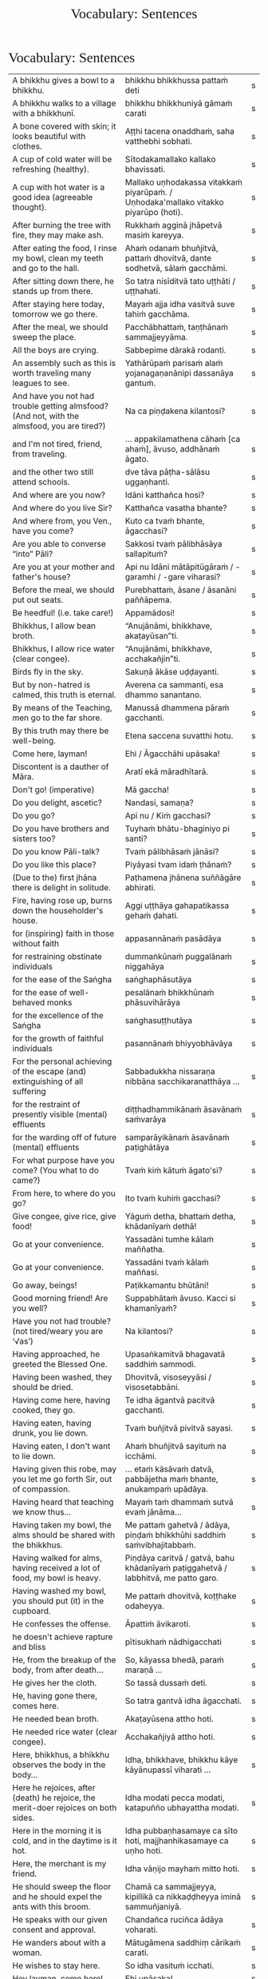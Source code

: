 # -*- flyspell-lazy-local: nil; mode: Org; eval: (progn (flycheck-mode 0) (flyspell-mode 0) (toggle-truncate-lines 1)) -*-
#+TITLE: Vocabulary: Sentences
#+AUTHOR: The Bhikkhu Saṅgha
#+LATEX_CLASS: memoir
#+LATEX_CLASS_OPTIONS: [a5paper]
#+LATEX_HEADER: \input{./vocabulary-preamble.tex}
#+OPTIONS: toc:nil tasks:nil H:4 author:nil ':t title:nil num:2 ^:{} creator:nil timestamp:nil html-postamble:nil
#+HTML_HEAD_EXTRA: <style> h1, h2, h3, h4, h5, h6 { font-family: 'Spectral'; font-weight: normal; margin-top: 0em; margin-bottom: 0.5em; } h2, h3 { font-size: 1.2em; text-decoration: underline; } table { border-color: white; } </style>

* Vocabulary: Sentences

#+ATTR_LATEX: :environment longtable :align L{0.48\linewidth} L{0.48\linewidth} H
| A bhikkhu gives a bowl to a bhikkhu.                                                        | bhikkhu bhikkhussa pattaṁ deti                                                      | s |
| A bhikkhu walks to a village with a bhikkhunī.                                              | bhikkhu bhikkhuniyā gāmaṁ carati                                                    | s |
| A bone covered with skin; it looks beautiful with clothes.                                  | Aṭṭhi tacena onaddhaṁ, saha vatthebhi sobhati.                                       | s |
| A cup of cold water will be refreshing (healthy).                                           | Sītodakamallako kallako bhavissati.                                                 | s |
| A cup with hot water is a good idea (agreeable thought).                                    | Mallako uṇhodakassa vitakkaṁ piyarūpaṁ. / Uṇhodaka'mallako vitakko piyarūpo (hoti). | s |
| After burning the tree with fire, they may make ash.                                        | Rukkhaṁ agginā jhāpetvā masiṁ kareyya.                                              | s |
| After eating the food, I rinse my bowl, clean my teeth and go to the hall.                  | Ahaṁ odanaṁ bhuñjitvā, pattaṁ dhovitvā, dante sodhetvā, sālaṁ gacchāmi.            | s |
| After sitting down there, he stands up from there.                                          | So tatra nisīditvā tato uṭṭhāti / uṭṭhahati.                                          | s |
| After staying here today, tomorrow we go there.                                             | Mayaṁ ajja idha vasitvā suve tahiṁ gacchāma.                                        | s |
| After the meal, we should sweep the place.                                                  | Pacchābhattaṁ, taṇṭhānaṁ sammajjeyyāma.                                             | s |
| All the boys are crying.                                                                    | Sabbepime dārakā rodanti.                                                           | s |
| An assembly such as this is worth traveling many leagues to see.                            | Yathārūpaṁ parisaṁ alaṁ yojanagaṇanānipi dassanāya gantuṁ.                         | s |
| And have you not had trouble getting almsfood? (And not, with the almsfood, you are tired?) | Na ca piṇḍakena kilantosi?                                                           | s |
| and I'm not tired, friend, from traveling.                                                  | ... appakilamathena cāhaṁ [ca ahaṁ], āvuso, addhānaṁ āgato.                        | s |
| and the other two still attend schools.                                                     | dve tāva pāṭha-sālāsu uggaṇhanti.                                                    | s |
| And where are you now?                                                                      | Idāni katthañca hosi?                                                               | s |
| And where do you live Sir?                                                                  | Katthañca vasatha bhante?                                                           | s |
| And where from, you Ven., have you come?                                                    | Kuto ca tvaṁ bhante, āgacchasi?                                                     | s |
| Are you able to converse "into" Pāli?                                                       | Sakkosi tvaṁ pālibhāsāya sallapituṁ?                                                | s |
| Are you at your mother and father's house?                                                  | Api nu Idāni mātāpitūgāraṁ / -garamhi / -gare viharasi?                             | s |
| Before the meal, we should put out seats.                                                   | Purebhattaṁ, āsane / āsanāni paññāpema.                                             | s |
| Be heedful! (i.e. take care!)                                                               | Appamādosi!                                                                         | s |
| Bhikkhus, I allow bean broth.                                                               | "Anujānāmi, bhikkhave, akaṭayūsan"ti.                                                | s |
| Bhikkhus, I allow rice water (clear congee).                                                | "Anujānāmi, bhikkhave, acchakañjin"ti.                                              | s |
| Birds fly in the sky.                                                                       | Sakuṇā ākāse uḍḍayanti.                                                              | s |
| But by non-hatred is calmed, this truth is eternal.                                         | Averena ca sammanti, esa dhammo sanantano.                                          | s |
| By means of the Teaching, men go to the far shore.                                          | Manussā dhammena pāraṁ gacchanti.                                                   | s |
| By this truth may there be well-being.                                                      | Etena saccena suvatthi hotu.                                                        | s |
| Come here, layman!                                                                          | Ehi / Āgacchāhi upāsaka!                                                            | s |
| Discontent is a dauther of Māra.                                                            | Aratī ekā māradhītarā.                                                              | s |
| Don't go! (imperative)                                                                      | Mā gaccha!                                                                          | s |
| Do you delight, ascetic?                                                                    | Nandasi, samaṇa?                                                                     | s |
| Do you go?                                                                                  | Api nu / Kiṁ gacchasi?                                                              | s |
| Do you have brothers and sisters too?                                                       | Tuyhaṁ bhātu-bhaginiyo pi santi?                                                    | s |
| Do you know Pāli-talk?                                                                      | Tvaṁ pālibhāsaṁ jānāsi?                                                             | s |
| Do you like this place?                                                                     | Piyāyasi tvam idaṁ ṭhānaṁ?                                                          | s |
| (Due to the) first jhāna there is delight in solitude.                                      | Paṭhamena jhānena suññāgāre abhirati.                                                | s |
| Fire, having rose up, burns down the householder's house.                                   | Aggi uṭṭhāya gahapatikassa gehaṁ ḍahati.                                             | s |
| for (inspiring) faith in those without faith                                                | appasannānaṁ pasādāya                                                               | s |
| for restraining obstinate individuals                                                       | dummaṅkūnaṁ puggalānaṁ niggahāya                                                    | s |
| for the ease of the Saṅgha                                                                   | saṅghaphāsutāya                                                                      | s |
| for the ease of well-behaved monks                                                          | pesalānaṁ bhikkhūnaṁ phāsuvihārāya                                                  | s |
| for the excellence of the Saṅgha                                                             | saṅghasuṭṭhutāya                                                                     | s |
| for the growth of faithful individuals                                                      | pasannānaṁ bhiyyobhāvāya                                                            | s |
| For the personal achieving of the escape (and) extinguishing of all suffering               | Sabbadukkha nissaraṇa nibbāna sacchikaranatthāya ...                                 | s |
| for the restraint of presently visible (mental) effluents                                   | diṭṭhadhammikānaṁ āsavānaṁ saṁvarāya                                                | s |
| for the warding off of future (mental) effluents                                            | samparāyikānaṁ āsavānaṁ paṭighātāya                                                 | s |
| For what purpose have you come? (You what to do came?)                                      | Tvaṁ kiṁ kātuṁ āgato'si?                                                           | s |
| From here, to where do you go?                                                              | Ito tvaṁ kuhiṁ gacchasi?                                                            | s |
| Give congee, give rice, give food!                                                          | Yāguṁ detha, bhattaṁ detha, khādanīyaṁ dethā!                                      | s |
| Go at your convenience.                                                                     | Yassadāni tumhe kālaṁ maññatha.                                                     | s |
| Go at your convenience.                                                                     | Yassadāni tvaṁ kālaṁ maññasi.                                                       | s |
| Go away, beings!                                                                            | Paṭikkamantu bhūtāni!                                                                | s |
| Good morning friend! Are you well?                                                          | Suppabhātaṁ āvuso. Kacci si khamanīyaṁ?                                             | s |
| Have you not had trouble? (not tired/weary you are '√as')                                   | Na kilantosi?                                                                       | s |
| Having approached, he greeted the Blessed One.                                              | Upasaṅkamitvā bhagavatā saddhiṁ sammodi.                                            | s |
| Having been washed, they should be dried.                                                   | Dhovitvā, visoseyyāsi / visosetabbāni.                                              | s |
| Having come here, having cooked, they go.                                                   | Te idha āgantvā pacitvā gacchanti.                                                  | s |
| Having eaten, having drunk, you lie down.                                                   | Tvaṁ buñjitvā pivitvā sayasi.                                                       | s |
| Having eaten, I don't want to lie down.                                                     | Ahaṁ bhuñjitvā sayituṁ na icchāmi.                                                  | s |
| Having given this robe, may you let me go forth Sir, out of compassion.                     | ... etaṁ kāsāvaṁ datvā, pabbājetha maṁ bhante, anukampaṁ upādāya.                  | s |
| Having heard that teaching we know thus...                                                  | Mayaṁ taṁ dhammaṁ sutvā evaṁ jānāma...                                             | s |
| Having taken my bowl, the alms should be shared with the bhikkhus.                          | Me pattaṁ gahetvā / ādāya, piṇḍaṁ bhikkhūhi saddhiṁ saṁvibhajitabbaṁ.              | s |
| Having walked for alms, having received a lot of food, my bowl is heavy.                    | Piṇḍāya caritvā / gatvā, bahu khādanīyaṁ paṭiggahetvā / labbhitvā, me patto garo.    | s |
| Having washed my bowl, you should put (it) in the cupboard.                                 | Me pattaṁ dhovitvā, koṭṭhake odaheyya.                                               | s |
| He confesses the offense.                                                                   | Āpattiṁ āvikaroti.                                                                  | s |
| he doesn't achieve rapture and bliss                                                        | pītisukhaṁ nādhigacchati                                                            | s |
| He, from the breakup of the body, from after death...                                       | So, kāyassa bhedā, paraṁ maraṇā ...                                                 | s |
| He gives her the cloth.                                                                     | So tassā dussaṁ deti.                                                               | s |
| He, having gone there, comes here.                                                          | So tatra gantvā idha āgacchati.                                                     | s |
| He needed bean broth.                                                                       | Akaṭayūsena attho hoti.                                                              | s |
| He needed rice water (clear congee).                                                        | Acchakañjiyā attho hoti.                                                            | s |
| Here, bhikkhus, a bhikkhu observes the body in the body...                                  | Idha, bhikkhave, bhikkhu kāye kāyānupassī viharati ...                              | s |
| Here he rejoices, after (death) he rejoice, the merit-doer rejoices on both sides.          | Idha modati pecca modati, katapuñño ubhayattha modati.                              | s |
| Here in the morning it is cold, and in the daytime is it hot.                               | Idha pubbaṇhasamaye ca sīto hoti, majjhanhikasamaye ca uṇho hoti.                    | s |
| Here, the merchant is my friend.                                                            | Idha vāṇijo mayhaṁ mitto hoti.                                                      | s |
| He should sweep the floor and he should expel the ants with this broom.                     | Chamā ca sammajjeyya, kipillikā ca nikkaḍḍheyya iminā sammuñjaniyā.                  | s |
| He speaks with our given consent and approval.                                              | Chandañca ruciñca ādāya voharati.                                                   | s |
| He wanders about with a woman.                                                              | Mātugāmena saddhiṃ cārikaṁ carati.                                                  | s |
| He wishes to stay here.                                                                     | So idha vasituṁ icchati.                                                            | s |
| Hey layman, come here!                                                                      | Ehi upāsaka!                                                                        | s |
| Homage to him, the Blessed One.                                                             | Namo tassa bhagavato.                                                               | s |
| Homage to the Buddha.                                                                       | Namo Buddhāya / Buddhassa.                                                          | s |
| How are you untroubled, mendicant? How is delight not found in you?                         | Kathaṁ tvaṁ anagho bhikkhu, kathaṁ nandī na vijjati?                               | s |
| How, as you sit alone, does discontent not overwhelm you?                                   | Kathaṁ taṁ ekamāsīnaṁ, aratī nābhikīrati?                                          | s |
| How can I help (do)?                                                                        | Kinti karomi?                                                                       | s |
| How can I help (do), Sir?                                                                   | Kinti karomi bhante?                                                                | s |
| How much (many) money have you now with you?                                                | Kittakaṁ mūlaṁ 'dāni tava santike atthi?                                            | s |
| How old are you? (How many years are you?)                                                  | Kativasso'si tvaṁ (āyunā)?                                                          | s |
| I am alright.                                                                               | Ahaṁ khamanīyo / Khamanīyaṁ me.                                                     | s |
| I am a way-farer.                                                                           | Aham eko pathiko.                                                                   | s |
| I am called Vijayabāhu.                                                                     | Ahaṁ Vijayabāhu-nāmo'mhi.                                                           | s |
| I am entering the town Ericeira.                                                            | Ericeiraṁ pavisāmi.                                                                 | s |
| I am not well.                                                                              | Na me, bhante, khamanīyaṁ.                                                          | s |
| I am not well, Sir. I feel cold.                                                            | Na me, bhante, khamanīyaṁ. Sītaṁ vedayāmi / paṭisaṁvediyāmi.                        | s |
| I am tired. (Me tired I am '√as')                                                           | Ahaṁ kilantosmi. [kilanto + asmi]                                                   | s |
| I am twenty years old.                                                                      | Ahaṁ vīsativasso'mhi.                                                               | s |
| I came here to talk to you. (Wit you to talk came I am.)                                    | Tayā saddhiṁ sallapituṁ āgato'mhi.                                                  | s |
| I come from India.                                                                          | Ahaṁ Indudesato āgacchāmi.                                                          | s |
| I don't know. Do you see it?                                                                | Na jānāmi. Taṁ passasi?                                                             | s |
| I enter the empty hut.                                                                      | Suññāgāraṁ pavisāmi.                                                                | s |
| If, after stealing, he might come here, I may punish (him).                                 | Sace so coretvā idha āgacceyya, daṇḍaṁ paṇeyyāmi.                                   | s |
| If he might not produce it...                                                               | No ce abhinipphādeyya...                                                            | s |
| If he should keep it longer than that...                                                    | Tato ce uttariṁ nikkhipeyya...                                                      | s |
| If only we could not be of the nature to die!                                               | Aho vata mayaṁ na maraṇadhammā assāma!                                              | s |
| If the assembly hall is dirty, it should be swept.                                          | Sace upaṭṭhānasālā uklāpā hoti, upaṭṭhānasālā sammajjitabbā.                          | s |
| If there's no drinking water, drinking water should be provided.                            | Sace pānīyaṁ na hoti, pānīyaṁ upaṭṭhāpetabbaṁ.                                      | s |
| If there's no rinsing water, rinsing water should be provided.                              | Sace paribhojanīyaṁ na hoti, paribhojanīyaṁ upaṭṭhāpetabbaṁ.                        | s |
| If the teacher wants coffee, we should prepare coffee.                                      | Sace ācariyaṁ kāphīpānaṁ icchati, kāphīpānaṁ paṭiyādema.                            | s |
| If you want water, please tell me Sir.                                                      | Sace udakaṁ icchasi, vadetha me bhante.                                             | s |
| I got more food than (of) Ven. Kovilo. I will share with him.                               | Āyasmato Kovilassa bahutaraṁ āhāraṁ labbhāmi. Ahaṁ tena vibhajissāmi.              | s |
| I had no trouble getting almsfood. (tired I am '√as')                                       | Na ca piṇḍakena kilantomhi.                                                          | s |
| I have fourteen rupees.                                                                     | Cuddasa rūpiyāni mama santike santi.                                                | s |
| I hope you all are well.                                                                    | Kacci vo khamanīyaṁ.                                                                | s |
| I hope you are well (enduring)?                                                             | Kacci te bhante khamanīyaṁ?                                                         | s |
| I hope you are with little fatigue?                                                         | Kacci'si appakilamathena?                                                           | s |
| I hope you're keeping well Ven., I hope you're getting by?                                  | Kacci, bhante, khamanīyaṁ kacci yāpanīyaṁ?                                          | s |
| I hope you're with little fatigue from traveling?                                           | Kacci'si appakilamathena addhānaṁ āgato?                                            | s |
| I know a little.                                                                            | Ahaṁ thokaṁ jānāmi.                                                                 | s |
| I like to become an architect. (I an architect to become desire.)                           | Aham eko gahakāraṁ bhavitum icchāmi.                                                | s |
| I live in Colombo-town.                                                                     | Ahaṁ Koḷambanagare vasāmi.                                                           | s |
| I live in Norway. There it is always cold.                                                  | Norway janapade vasāmi. Tatra sītaṁ sabbadā.                                        | s |
| I may like this place, if it doesn't get too hot. (if here not too hot may become).         | Piyāyeyyam idaṁ ṭhānaṁ sace'daṁ nāccuṇhaṁ bhaveyya.                                | s |
| I'm keeping well, friend, I'm getting by.                                                   | Khamanīyaṁ, āvuso, yāpanīyaṁ.                                                       | s |
| I must go now. Bye for a week.                                                              | Handa dāni ahaṁ gacchāmi. (Anantaraṁ) sattāhaṁ.                                    | s |
| Indeed not by hatred, that hatred is calmed, at any time.                                   | Na hi verena verāni, sammant'īdha kudācanaṁ.                                        | s |
| In the region (of) ..., is it hot?                                                          | Api nu ...-dese uṇho hoti?                                                           | s |
| In the town called Ericeira, there is the market. I go there for alms.                      | Gāme Ericeira nāmo, atthi antarāpaṇo. Tatra piṇḍāya gacchāmi.                        | s |
| I plow and sow.                                                                             | Ahaṁ kasāmi vapāmi ca.                                                              | s |
| I see the moon.                                                                             | Candaṁ passāmi.                                                                     | s |
| It leads to Nibbāna.                                                                        | Nibbānāya saṁvattati.                                                               | s |
| I, together with a friend, go to the village.                                               | Ahaṃ mittena saddhiṃ gāmaṁ gacchāmi.                                               | s |
| I trust Sir (you) slept well?                                                               | Kacci bhante sukhamasayittha?                                                       | s |
| I use the requisite.                                                                        | Parikkhāraṁ paṭisevāmi.                                                             | s |
| I want to sell some goods.                                                                  | Ahaṁ bhaṇḍāni vikkiṇitum icchāmi.                                                   | s |
| I (we) must go.                                                                             | Handa dāni mayaṁ gacchāma.                                                          | s |
| I will go to another town from here. (I from here to another town I will go.)               | Aham ito aññaṁ nagaraṁ / nigamaṁ gamissāmi.                                        | s |
| I will go to the forest to see the Buddha.                                                  | Ahaṁ buddhaṁ passituṁ araññaṁ gacchissāmi.                                         | s |
| I will wash your cup.                                                                       | Tuyhaṁ mallakaṁ dhovāmi / dhovissati.                                               | s |
| I work in a post-office. (I in one marketplace work I do.)                                  | Aham ekasmiṁ antarāpaṇe kammaṁ karomi.                                              | s |
| Let him live comfortably!                                                                   | Phāsu viharatu!                                                                     | s |
| Let the Sangha hear me.                                                                     | Suṇātu me bhante saṅgho ...                                                          | s |
| Let the Venerables declare purity.                                                          | Pārisuddhiṁ āyasmanto ārocetha.                                                     | s |
| Like rivers full of water...                                                                | Yathā vārivahā pūrā...                                                              | s |
| May all beings be happy.                                                                    | Sabbe sattā sukhī hontu.                                                            | s |
| May all misfortunes be avoided, may all illness be dispelled.                               | Sabbītiyo vivajjantu sabbarogo vinassatu.                                           | s |
| May either he or she go.                                                                    | So vā sā vā gacchatu.                                                               | s |
| May he come here. (imperative)                                                              | Idha āgacchatu.                                                                     | s |
| May the Buddha accept (that) transgression.                                                 | Buddho paṭiggaṇhātu accayantaṃ.                                                      | s |
| May the master come here. (imperative)                                                      | Ayyo idha āgacchatu.                                                                | s |
| May they burn the defilements!                                                              | Kilese tapantu!                                                                     | s |
| May they delight in meditation, may they go to the devas.                                   | Bhāvanābhiratā hontu, gacchantu devatā-gatā.                                        | s |
| May they give gifts with conviction, may they always maintain virtue.                       | Dānaṃ dadantu saddhāya, sīlaṃ rakkhantu sabbadā.                                    | s |
| May you feel calm!                                                                          | Samitaṁ vedehi!                                                                     | s |
| May you live 100 years!                                                                     | Vassasataṁ jīva!                                                                    | s |
| May you not burn with sensual desire!                                                       | Kāmarāgena mā ḍayhatha!                                                              | s |
| (May you) Sleep well!                                                                       | Sukhaṁ sehi!                                                                        | s |
| Monkeys move about on trees.                                                                | Makkaṭā rukkhesu vicaranti.                                                          | s |
| My age is fifteen.                                                                          | Mayhaṁ āyuppamāṇaṁ paṇṇarasa.                                                       | s |
| My father is the merchant Mahānāma.                                                         | Mama pitā Mahānāmo vāṇijo.                                                           | s |
| My name is ...                                                                              | Ahaṁ bhante ... nāma.                                                               | s |
| My preceptor's name is Ven. ...                                                             | Upajjhāyo me bhante āyasmā ... nāma.                                                | s |
| No friend, I haven't slept well.                                                            | No hetaṁ, āvuso, na sukhamasayitthaṁ.                                               | s |
| No Sir. I come from the country ...                                                         | No hetaṁ, bhante. ... janapadasmā āgacchāmi.                                        | s |
| not this I am                                                                               | n'eso'ham'asmi [na + eso + ahaṁ + asmi]                                             | s |
| Now rain falls, (so) don't go out.                                                          | Idāni devo vassati, mā bahi gacchittha.                                             | s |
| Now, we eat here and go there to sow.                                                       | Mayaṁ idāni atra bhutvā vapituṁ tahiṁ gacchāma.                                    | s |
| Old age falls.                                                                              | Vayo nipatati.                                                                      | s |
| One of them is a merchant, the second one is a clerk,                                       | Tesu eko vāṇijo, ditiyo lekhako,                                                     | s |
| on the holy life a defect, crack, stain, blemish                                            | brahmacariyassa khaṇḍampi chiddampi sabalampi kammāsampi                             | s |
| Our bodily behaviour should be purified.                                                    | Parisuddho no kāyasamācāro bhavissati.                                              | s |
| (Please) Give me (a) toothbrush.                                                            | Dantaponaṁ me dehi.                                                                 | s |
| Please sit here. Where does the master go for alms?                                         | Ettheva / Idha nisīdatha. Kuhiṁ / Kathaṁ piṇḍāya ayyo gacchatha?                    | s |
| (Please) Wash my bowl.                                                                      | Me pattaṁ dhova / dhovatha.                                                         | s |
| (Please) you could wash these robes (clothes).                                              | Imāni vatthāni dhoveyyāsi.                                                          | s |
| Prince Abhaya goes up to the Buddha.                                                        | Abhayo rājakumāro yena bhagavā ten'upasaṅkamati.                                     | s |
| Privately, he takes a seat.                                                                 | Raho nisajjaṁ kappeti.                                                              | s |
| Rice cooked by the cook was eaten by the beggar's dog.                                      | Sūdena pacito odano yācakassa sunakhena khādito.                                    | s |
| Right here friend. Do you come from the country Spain?                                      | Etthevaṁ āvuso. Spain-desamhā āgacchasi?                                            | s |
| She comes from there.                                                                       | Sā tato āgacchati.                                                                  | s |
| Sitting here, don't cry, go there, having gone and eaten, lie down.                         | Idha nisīditvā mā rodāhi, tatra gacchāhi, gantvā bhutvā sayāhi.                     | s |
| Taken away by thieves, the householder's oxen are slaughtered.                              | Corehi haritvā, gahapatino gāvo haññanti.                                           | s |
| Thank you friend, I am tired from coming on the journey.                                    | Anumodāmi āvuso. Kilamathena addhānaṁ āgato.                                        | s |
| That's where I, Ven., am coming from.                                                       | Tato ahaṁ, bhante, āgacchāmi.                                                       | s |
| The 4 foundations of mindfulness fulfil the 7 factors of enlightenment.                     | Cattāro satipaṭṭhānā satta bojjhaṅge paripūrenti.                                    | s |
| The birds eat the seeds.                                                                    | Sakuṇā bījāni bhuñjanti.                                                             | s |
| The birds fly to the sal trees.                                                             | Sakuṇā sālarukkhe uḍḍayanti.                                                         | s |
| The born die.                                                                               | Jātā mīyanti.                                                                       | s |
| The boys are running.                                                                       | Dārakā dhāvanti.                                                                    | s |
| The boys eat the food.                                                                      | Dārakā bhojanīyaṁ bhuñjanti.                                                        | s |
| The boy stands.                                                                             | Dārako tiṭṭhati.                                                                     | s |
| The Buddha was wandering in the land of the Kosalans...                                     | Bhagavā kosalesu cārikaṁ carati...                                                  | s |
| The chef cooks the rice.                                                                    | Sūdo bhattaṁ pacati.                                                                | s |
| The community gives this Kaṭhina-cloth to Ven. Amaro.                                        | Saṅgho imaṃ kaṭhinadussaṃ āyasmato Amarassa deti.                                   | s |
| The cooks cook the rice for the householder's servants.                                     | Sūdā gahapatino sevakānaṁ odanaṁ pacanti.                                           | s |
| The cup breaks.                                                                             | Mallako bhindati.                                                                   | s |
| The darkness was dispelled by the sun's light.                                              | Suriyassa ālokena andhakāro apagato.                                                | s |
| The disciple eats the lion.                                                                 | Sāvako sīhaṁ khādati.                                                               | s |
| The dogs are barking at the cats.                                                           | Sunakhā biḷāre bhussanti.                                                            | s |
| The dogs are barking at the moon.                                                           | Sunakhā candaṁ bhussanti.                                                           | s |
| The elder gives the robe to the disciple.                                                   | Thero sāvakassa cīvaraṁ deti.                                                       | s |
| The elder goes to the village by air.                                                       | Thero ākāsena gāmaṁ gacchati.                                                       | s |
| The elder goes to the village with the disciple (/sāvaka/).                                 | Thero sāvakena saddhiṁ gāmaṁ gacchati.                                              | s |
| The elder is going on a walk.                                                               | Thero cārikaṁ carati.                                                               | s |
| The elders make an effort.                                                                  | Therā viriyaṁ ārabhanti.                                                            | s |
| The layman doesn't go to the village.                                                       | Upāsako gāmaṁ na gacchati.                                                          | s |
| The lion doesn't see the dogs.                                                              | Sīho sunakhe na passati.                                                            | s |
| The lion eats the disciple.                                                                 | Sīho sāvakaṁ khādati.                                                               | s |
| The lions are not running.                                                                  | Sīhā na dhāvanti.                                                                   | s |
| The lion walks in the village.                                                              | Sīho gāme / gāmamhi / gāmasmiṁ carati.                                              | s |
| The māluva-seed falls at the base of sal trees.                                             | Māluvābījaṁ sālamūle nipatati.                                                      | s |
| The man eats rice.                                                                          | Naro bhattaṁ bhuñjati.                                                              | s |
| The man sits.                                                                               | Naro nisīdati.                                                                      | s |
| The man's oxen are slaughtered.                                                             | Purisassa goṇo / gāvo haññanti.                                                      | s |
| The men are cooking.                                                                        | Narā pacanti.                                                                       | s |
| The men run to the barn.                                                                    | Narā koṭṭhāgāraṁ dhāvanti.                                                           | s |
| then, Kālāmas, you should undertake them and abide in them...                               | atha tumhe, kālāmā, upasampajja vihareyyātha.                                       | s |
| There are in my bed a lot of ants.                                                          | Atthi me sayane bahu kipillikā.                                                     | s |
| There is no equal to the Tathāgata.                                                         | Na samo (equal to) atthi tathāgatena.                                               | s |
| There is, Ven., in the country (of) America, the monastery called Clear Mountain.           | Atthi, bhante, America janapade Pasannagiri-nāma vihāro.                            | s |
| There is, Ven., in the region (of) Portugal, the monastery called Sumedhārāma.              | Atthi, bhante, Portugal-dese Sumedhārāma-nāma vihāro.                               | s |
| The Sangha performs the uposatha.                                                           | Saṅgho uposathaṁ karoti.                                                            | s |
| These things are wholesome ... lead to long-term happiness,                                 | Ime dhammā kusalā ... hitāya sukhāya saṁvattanti                                    | s |
| these volitions would not lead to affliction                                                | na'y'idaṁ saṅkhārā ābādhāya saṁvatteyyuṁ                                           | s |
| The sort of stealing for which kings, having caught a thief, would beat or ...              | Yathārupe adinnādāne rājāno coraṁ gahetvā, haneyyuṁ vā...                           | s |
| The wise men are delighted in the Buddha.                                                   | Viññuno Buddhe pasannā.                                                             | s |
| The woman stands up.                                                                        | Mātugāmo uṭṭhahati.                                                                  | s |
| They fill up the ocean.                                                                     | Paripūrenti sāgaraṁ.                                                                | s |
| They give ear.                                                                              | Te sotaṁ odahanti.                                                                  | s |
| They go forth in the bhikkhu-saṅgha.                                                         | Te bhikkhu-saṅghe pabbajanti.                                                        | s |
| They, having seen the disadvantage in sensual pleasures, ...                                | Te kāmesu ādīnavaṁ disvā, ...                                                       | s |
| They too now, just live in Colombo.                                                         | Te p'idāni Koḷambanagare yeva vasanti.                                               | s |
| This is his spoon. Give it to his attendant.                                                | Ayamassa kaṭacchu. Assaṁ / tassaṁ upaṭṭhākaṁ dehi.                                  | s |
| This morning I am entering the town Ericeira for alms-round.                                | Idha pubbaṇhasamayaṁ Ericeira-nigamaṁ piṇḍāya pavisāmi.                             | s |
| Today many men assemble in the village.                                                     | Ajja bahū manussā gāme sannipatanti.                                                | s |
| together with the Buddha                                                                    | Buddhena saddhiṁ                                                                    | s |
| together with the teacher                                                                   | ācariyena / ācariyā saddhiṁ                                                         | s |
| together with the wise men                                                                  | viññūhi saddhiṁ                                                                     | s |
| Tomorrow will be hot. Do you want a hot drink?                                              | Suve uṇhaṁ bhavissati. Pānaṁ uṇhaṁ icchasi?                                         | s |
| two conditions for the arising of right view                                                | dve paccayā sammādiṭṭhiyā uppādāya                                                   | s |
| Venerable, may the master come and sit here.                                                | Bhante, ayyo āgacchatu, idha nisīdatu.                                              | s |
| Wait right here Sir, I will bring (it to you).                                              | Ettheva bhante, tiṭṭha / tiṭṭhatha. (Taṁ taṁ) āharissāmi.                            | s |
| We are obstructed by birth and death.                                                       | Mayaṁ otiṇṇā amha jātijarāmaraṇena.                                                 | s |
| We don't go there to buy.                                                                   | Mayaṁ ketuṁ tahiṁ na gacchāma.                                                     | s |
| We don't like to kill.                                                                      | Mayaṁ hantuṁ na icchāma.                                                            | s |
| We don't see the change of the body of the man.                                             | Na passāma manussassa kāyassa vipariṇāmaṁ.                                          | s |
| We eat the almsfood not for fun or indulgence...                                            | Mayaṁ piṇḍapātaṁ bhuñjāma neva davāya, na madāya...                                 | s |
| We enter the hut.                                                                           | Agāraṁ pavisāma.                                                                    | s |
| We go to the roots of trees.                                                                | Rukkhamūle gacchāma.                                                                | s |
| We go up to the layman.                                                                     | Upāsakaṁ upasaṅkamāma.                                                              | s |
| Welcome, Sir! May the master come here. I hope you are not tired?                           | Svāgataṁ bhante. Ayyo idha āgacchatu. Kacci'si appakilamathena?                     | s |
| Well indeed, Sir., I shall be restrained.                                                   | Sādhu suṭṭhu bhante saṃvarissāmi.                                                    | s |
| Well then, ascetic, do you sorrow?                                                          | Tena hi, samaṇa, socasi?                                                             | s |
| We run to the boys.                                                                         | Mayaṁ dārake dhāvāma.                                                               | s |
| What can I do for you, Sir?                                                                 | Kiṁ tuyhaṁ karomi, bhante?                                                          | s |
| What do you like to be / do? (You what work to do desire?)                                  | Tvaṁ kiṁ kammaṁ kātuṁ icchasi?                                                     | s |
| What do you think?                                                                          | Taṁ kiṁ maññasi?                                                                    | s |
| Whatever monk who, arranging with a bhikkhuni...                                            | Yo pana bhikkhu bhikkhuniyā saddhiṁ saṁvidhāya...                                   | s |
| What have I gained, friend?                                                                 | Kiṁ laddhā, āvuso?                                                                  | s |
| What have I lost, friend?                                                                   | Kiṁ jīyittha, āvuso?                                                                | s |
| What is your age? (How many is you life-span?)                                              | Tuyhaṁ āyuppamāṇāṁ kittakaṁ?                                                       | s |
| What is your name?                                                                          | Kiṁ nāmo si?                                                                        | s |
| What is your name?                                                                          | Kinnāmosi?                                                                          | s |
| What is your name?                                                                          | Tuyhaṁ nāmaṁ kiṁ? Kin nāmo'si?                                                     | s |
| What is your preceptor's name?                                                              | Ko nāma te upajjhāyo?                                                               | s |
| When did you come here?                                                                     | Kadā tvaṁ idh'āgato'si?                                                             | s |
| When (if) you, Bhaddiya, know this by yourself...                                           | Yadā tumhe, bhaddiya, attanāva jāneyyātha...                                        | s |
| When I get money, then I will go home.                                                      | Yadā mūlaṁ labhissāmi, tadā'haṁ gamissāmi.                                          | s |
| When will you go home?                                                                      | Kadā tvaṁ nivesanaṁ gacchissasi / gamissasi?                                        | s |
| Where do you come from?                                                                     | Kuto tvam āgacchasi?                                                                | s |
| Where do you live?                                                                          | Tvaṁ kattha vasasi?                                                                 | s |
| Where do your parents live? (Your mother-and-father lives where?)                           | Tuyhaṁ mātāpitaro kuhiṁ vasanti?                                                    | s |
| Where do you work? (Where the work you do?)                                                 | Kattha tvaṁ kammaṁ karosi?                                                          | s |
| Where is Ven. Vajiro bhikkhu's spoon?                                                       | Kattha āyasmato Vajiro bhikkhussa kaṭacchu hoti?                                     | s |
| Where is your bowl?                                                                         | Kattha tuyhaṁ pattaṁ?                                                               | s |
| Who are you?                                                                                | Ko'si tvaṁ?                                                                         | s |
| Who here is your friend?                                                                    | Ko idha tava mitto?                                                                 | s |
| Who is your father?                                                                         | Ko tuyhaṁ pitā?                                                                     | s |
| Who seeks privacy, he wants solitude.                                                       | Yo rahāyati, so vivekaṁ icchati.                                                    | s |
| Why did you come here? (Why here came are you?)                                             | Kasmā idh'āgato si?                                                                 | s |
| Why is that? Today is not hot.                                                              | Taṁ kissa hetu? Na ajj'āccuṇhaṃ / ajjūṇho.                                          | s |
| Yes, I am able to converse a little.                                                        | Āma, ahaṁ thokaṁ sallapituṁ sakkomi.                                               | s |
| Yes, I have four brothers and two sisters.                                                  | Āma, mayhaṁ cattāro bhātaro dve bhaginiyo ca santi.                                 | s |
| Yes, I know you like to walk.                                                               | Āma, ahaṁ jānāmi, tvaṁ carituṁ icchasi.                                            | s |
| Yesterday I came here.                                                                      | Hīyo'ham idh'āgacchiṁ.                                                              | s |
| You are sitting here.                                                                       | Idha nisīdasi.                                                                      | s |
| You not make a house again...                                                               | Puna gehaṁ na kāhasi...                                                             | s |
| You (pl.) don't see the dogs.                                                               | Sunakhe na passatha.                                                                | s |
| Your brothers, what do they do?                                                             | Tava bhātaro kiṁ karonti?                                                           | s |
